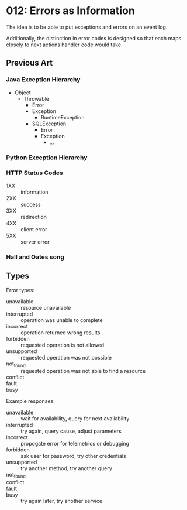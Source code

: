 * 012: Errors as Information

The idea is to be able to put exceptions and errors on an event log.

Additionally, the distinction in error codes is designed so that each
maps closely to next actions handler code would take.

** Previous Art

*** Java Exception Hierarchy

- Object
  - Throwable
    - Error
    - Exception
      - RuntimeException
    - SQLException
      - Error
      - Exception
        - ...

*** Python Exception Hierarchy

*** HTTP Status Codes

- 1XX :: information
- 2XX :: success
- 3XX :: redirection
- 4XX :: client error
- 5XX :: server error


*** Hall and Oates song

** Types

Error types:

- unavailable :: resource unavailable
- interrupted :: operation was unable to complete
- incorrect :: operation returned wrong results
- forbidden :: requested operation is not allowed
- unsupported :: requested operation was not possible
- not_found :: requested operation was not able to find a resource
- conflict :: 
- fault :: 
- busy :: 

Example responses:

- unavailable :: wait for availability, query for next availability
- interrupted :: try again, query cause, adjust parameters
- incorrect :: propogate error for telemetrics or debugging
- forbidden :: ask user for password, try other credentials
- unsupported :: try another method, try another query
- not_found :: 
- conflict :: 
- fault :: 
- busy :: try again later, try another service
